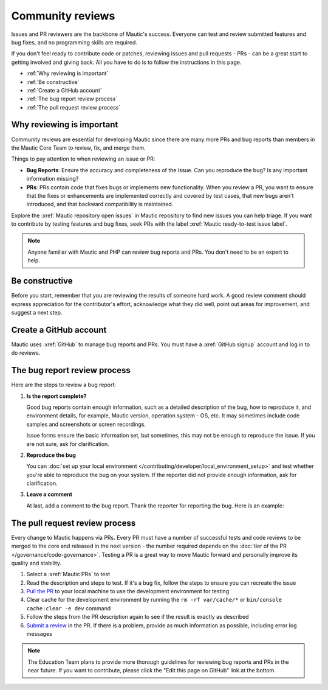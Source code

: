 Community reviews
#################

.. vale off

Issues and PR reviewers are the backbone of Mautic's success. Everyone can test and review submitted features and bug fixes, and no programming skills are required.

If you don't feel ready to contribute code or patches, reviewing issues and pull requests - PRs - can be a great start to getting involved and giving back. All you have to do is to follow the instructions in this page.

* :ref:`Why reviewing is important`
* :ref:`Be constructive`
* :ref:`Create a GitHub account`
* :ref:`The bug report review process`
* :ref:`The pull request review process`

.. vale on

Why reviewing is important
**************************

.. vale off

Community reviews are essential for developing Mautic since there are many more PRs and bug reports than members in the Mautic Core Team to review, fix, and merge them.

Things to pay attention to when reviewing an issue or PR:

* **Bug Reports**: Ensure the accuracy and completeness of the issue. Can you reproduce the bug? Is any important information missing?

* **PRs**: PRs contain code that fixes bugs or implements new functionality. When you review a PR, you want to ensure that the fixes or enhancements are implemented correctly and covered by test cases, that new bugs aren't introduced, and that backward compatibility is maintained.

Explore the :xref:`Mautic repository open issues` in Mautic repository to find new issues you can help triage. If you want to contribute by testing features and bug fixes, seek PRs with the label :xref:`Mautic ready-to-test issue label`.

.. note::

   Anyone familiar with Mautic and PHP can review bug reports and PRs. You don't need to be an expert to help.

.. vale on

Be constructive
***************

Before you start, remember that you are reviewing the results of someone hard work. A good review comment should express appreciation for the contributor's effort, acknowledge what they did well, point out areas for improvement, and suggest a next step.

Create a GitHub account
***********************

.. vale off

Mautic uses :xref:`GitHub` to manage bug reports and PRs. You must have a :xref:`GitHub signup` account and log in to do reviews.

The bug report review process
*****************************

Here are the steps to review a bug report:

#. **Is the report complete?**

   Good bug reports contain enough information, such as a detailed description of the bug, how to reproduce it, and environment details, for example, Mautic version, operation system - OS, etc. It may sometimes include code samples and screenshots or screen recordings.
   
   Issue forms ensure the basic information set, but sometimes, this may not be enough to reproduce the issue. If you are not sure, ask for clarification.

#. **Reproduce the bug**

   You can :doc:`set up your local environment </contributing/developer/local_environment_setup>` and test whether you're able to reproduce the bug on your system. If the reporter did not provide enough information, ask for clarification.

#. **Leave a comment**

   At last, add a comment to the bug report. Thank the reporter for reporting the bug. Here is an example:

.. vale on

..

   .. vale off

     Thank you, @mautibot, for creating this bug report. I could reproduce the bug on my end. Feel free to claim this issue if you want to work on it.

   .. vale on

.. _PR review process:

The pull request review process
*******************************

.. vale off

Every change to Mautic happens via PRs. Every PR must have a number of successful tests and code reviews to be merged to the core and released in the next version - the number required depends on the :doc:`tier of the PR </governance/code-governance>`. Testing a PR is a great way to move Mautic forward and personally improve its quality and stability.

.. vale on

#. Select a :xref:`Mautic PRs` to test
#. Read the description and steps to test. If it's a bug fix, follow the steps to ensure you can recreate the issue
#. `Pull the PR <https://docs.github.com/en/pull-requests/collaborating-with-pull-requests/reviewing-changes-in-pull-requests/checking-out-pull-requests-locally#modifying-an-active-pull-request-locally>`_ to your local machine to use the development environment for testing
#. Clear cache for the development environment by running the ``rm -rf var/cache/*`` or ``bin/console cache:clear -e dev`` command
#. Follow the steps from the PR description again to see if the result is exactly as described
#. `Submit a review <https://docs.github.com/en/pull-requests/collaborating-with-pull-requests/reviewing-changes-in-pull-requests/reviewing-proposed-changes-in-a-pull-request#submitting-your-review>`_ in the PR. If there is a problem, provide as much information as possible, including error log messages

.. vale off

.. note::

   The Education Team plans to provide more thorough guidelines for reviewing bug reports and PRs in the near future. If you want to contribute, please click the "Edit this page on GitHub" link at the bottom.

.. vale on